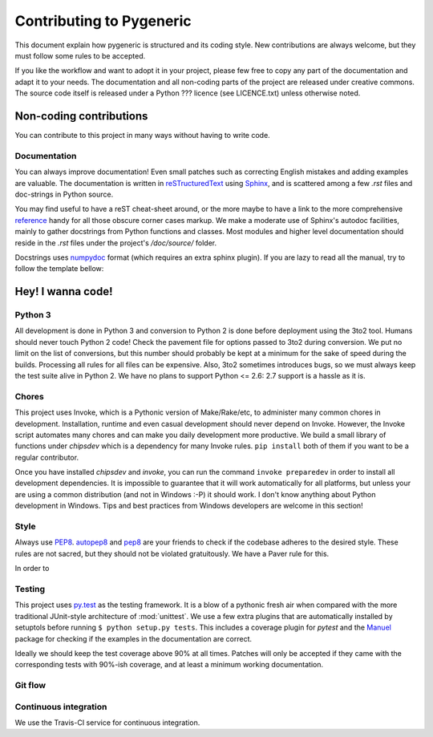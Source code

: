 =========================
Contributing to Pygeneric
=========================

This document explain how pygeneric is structured and its coding style. New
contributions are always welcome, but they must follow some rules to be
accepted.

If you like the workflow and want to adopt it in your project, please few
free to copy any part of the documentation and adapt it to your needs. The
documentation and all non-coding parts of the project are released under
creative commons. The source code itself is released under a Python ??? licence
(see LICENCE.txt) unless otherwise noted.


Non-coding contributions
========================

You can contribute to this project in many ways without having to write code.


Documentation
-------------

You can always improve documentation! Even small patches such as correcting
English mistakes and adding examples are valuable. The documentation is written in
`reSTructuredText`__ using `Sphinx`__, and is scattered among a few *.rst*
files and doc-strings in Python source.

You may find useful to have a reST cheat-sheet around, or the more maybe to have
a link to the more comprehensive `reference`__ handy for all those obscure
corner cases markup. We make a moderate use of Sphinx's
autodoc facilities, mainly to gather docstrings from Python functions and
classes. Most modules and higher level documentation should reside in the *.rst*
files under the project's */doc/source/* folder.

Docstrings uses `numpydoc`__ format (which requires an extra sphinx plugin). If
you are lazy to read all the manual, try to follow the template bellow:

.. ignore-next-block
.. code-block::python

    def add(x, y):
        """
        Short description (e.g.: Add two numbers).

        Long description paragraph. This optional paragraph tells more in-depth
        explanation of how the function behaves and of some of its properties.

        Parameters
        ----------

        x : number
            Description for the first parameter
        y : number
            Description for the first parameter

        Returns
        -------

        float:
            The sum of the two arguments.
            (your description for the function output)

        Raises
        ------

        You can document the possible failure modes for the function. Avoid
        specifying trivial errors such as TypeErrors for wrong parameters, but
        describe the conditions relevant to this function.

        See also
        --------

        sub: subtracts two numbers
        mul: multiply two numbers
        (other related functions)

        Examples
        --------

        Some example of the function's usage. Keep in mind that these examples
        are merely informative and should not be organized as unit tests! They
        describe how the function should be used in typical cases. We run all
        doctests and python code snippets in the documentation to certify that
        the documentation is correct, but don't count it as real coverage.

        To add two numbers, simply call :func:`add` on them!

        >>> add(1, 2)
        3

        This implementation respects the fact that zero is a neutral element of
        additions.

        >>> add(42, 0)
        42
        """

        return x + y


__ http://docutils.sourceforge.net/rst.html
__ http://www.sphinx-doc.org
__ https://pypi.python.org/pypi/numpydoc


Hey! I wanna code!
==================

Python 3
--------

All development is done in Python 3 and conversion to Python 2 is done before
deployment using the 3to2 tool. Humans should never touch Python 2
code! Check the pavement file for options passed to 3to2 during conversion.
We put no limit on the list of conversions, but this number should probably be
kept at a minimum for the sake of speed during the builds. Processing all rules
for all files can be expensive. Also, 3to2 sometimes introduces bugs, so we must
always keep the test suite alive in Python 2. We have no plans to support
Python <= 2.6: 2.7 support is a hassle as it is.


Chores
------

This project uses Invoke, which is a Pythonic version of Make/Rake/etc, to
administer many common chores in development. Installation, runtime and even
casual development should never depend on Invoke. However, the Invoke script
automates many chores and can make you daily development more productive. We build a
small library of functions under `chipsdev` which is a dependency for many Invoke
rules. ``pip install`` both of them if you want to be a regular contributor.

Once you have installed `chipsdev` and `invoke`, you can run the command
``invoke preparedev`` in order to install all development dependencies. It is
impossible to guarantee that it will work automatically for all platforms, but
unless your are using a common distribution (and not in Windows :-P) it should
work. I don't know anything about Python development in Windows. Tips and best
practices from Windows developers are welcome in this section!

__ http://docs.pyinvoke.org/


Style
-----

Always use `PEP8`__. `autopep8`__ and `pep8`__ are your friends to check if the
codebase adheres to the desired style. These rules are not sacred, but they
should not be violated gratuitously. We have a Paver rule for this.

__ http://pep8
__ http://autopep8..
__ http://pep8..

In order to


Testing
-------

This project uses `py.test`__ as the testing framework. It is a blow of a pythonic
fresh air when compared with the more traditional JUnit-style architecture of
:mod:`unittest`. We use a few extra plugins that are automatically installed
by setuptols before running ``$ python setup.py tests``. This includes a coverage
plugin for *pytest* and the `Manuel`__ package for checking if the examples in
the documentation are correct.

Ideally we should keep the test coverage above 90% at all times. Patches will
only be accepted if they came with the corresponding tests with 90%-ish coverage,
and at least a minimum working documentation.

__ http://pytest.org
__ https://pythonhosted.org/manuel/


Git flow
--------




Continuous integration
----------------------

We use the Travis-CI service for continuous integration.


